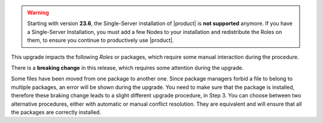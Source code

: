 .. SPDX-FileCopyrightText: 2023 Zextras <https://www.zextras.com/>
..
.. SPDX-License-Identifier: CC-BY-NC-SA-4.0

..
   We define as **current version** |version|, as **previous version**
   the version immediately before, i.e., |prev|, and as **older
   versions** any version of |product| released before these two.

.. warning:: Starting with version **23.6**, the Single-Server
   installation of |product| is **not supported** anymore. If you have
   a Single-Server Installation, you must add a few Nodes to your
   installation and redistribute the Roles on them, to ensure you
   continue to productively use |product|.

This upgrade impacts the following *Roles* or packages, which require some
manual interaction during the procedure.

There is a **breaking change** in this release, which requires some
attention during the upgrade.

Some files have been moved from one package to another one. Since
package managers forbid a file to belong to multiple packages, an
error will be shown during the upgrade. You need to make sure that the
package is installed, therefore these braking change leads to a slight
different upgrade procedure, in Step 3. You can choose between two
alternative procedures, either with automatic or manual conflict
resolution. They are equivalent and will ensure that all the packages
are correctly installed.

